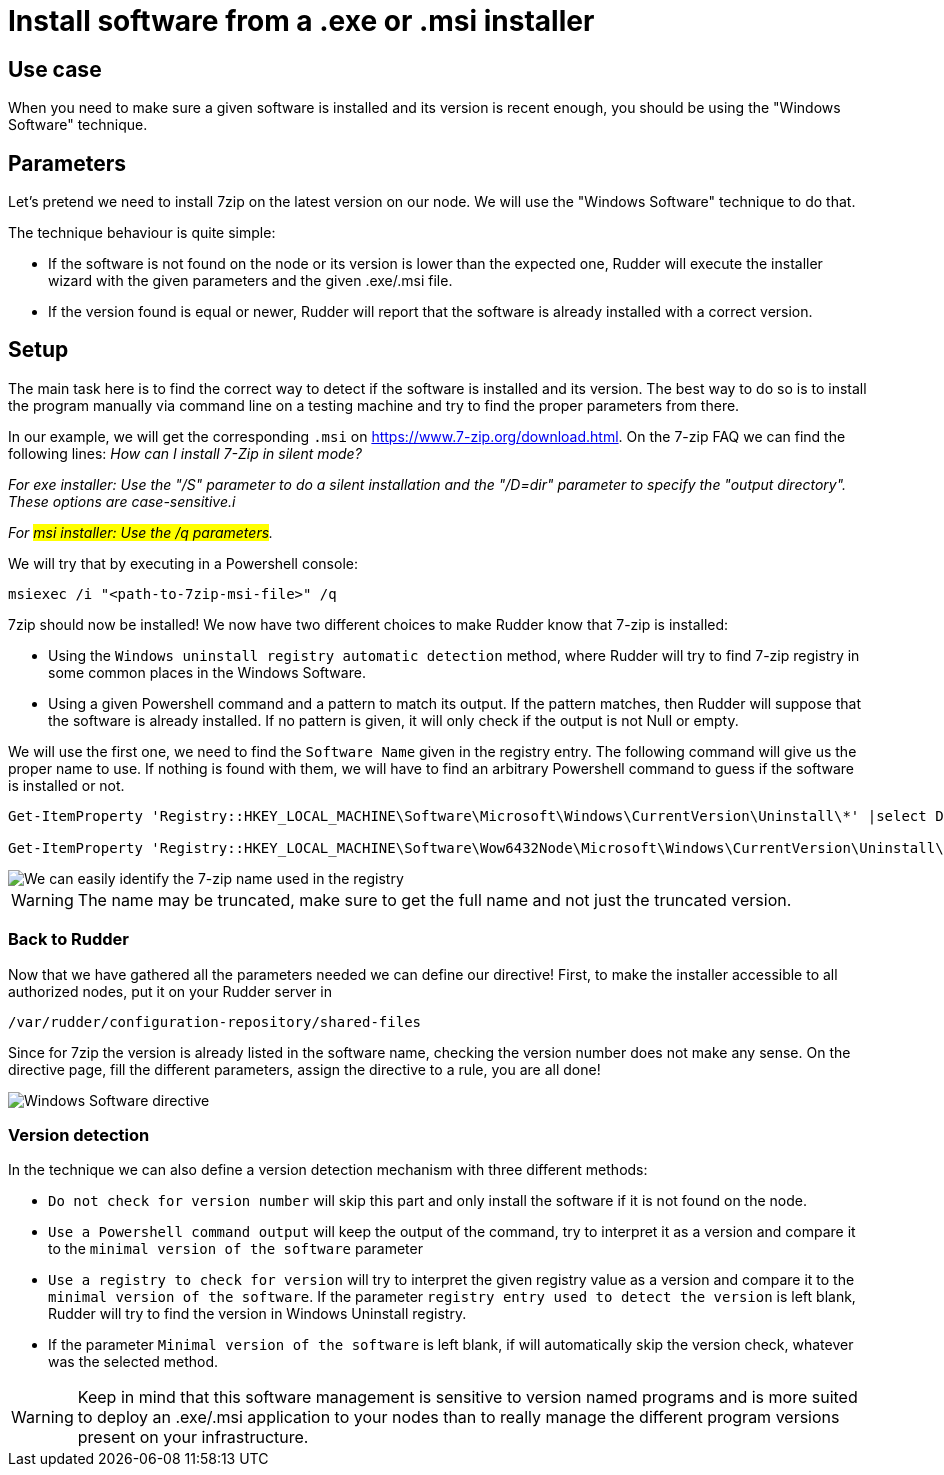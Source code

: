 = Install software from a .exe or .msi installer

== Use case

When you need to make sure a given software is installed and its version is
recent enough, you should be using the "Windows Software" technique.

== Parameters
Let's pretend we need to install 7zip on the latest version on our node.
We will use the "Windows Software" technique to do that.

The technique behaviour is quite simple:

- If the software is not found on the node or its version is lower than the expected one, Rudder will execute the installer wizard with the given parameters and the given .exe/.msi file.
- If the version found is equal or newer, Rudder will report that the software is already installed with a correct version.

== Setup
The main task here is to find the correct way to detect if the software is installed and its version. The best way to do so
is to install the program manually via command line on a testing machine and try to find the proper parameters from there.

In our example, we will get the corresponding `.msi` on https://www.7-zip.org/download.html.
On the 7-zip FAQ we can find the following lines:
_How can I install 7-Zip in silent mode?_

_For exe installer: Use the "/S" parameter to do a silent installation and the "/D=dir" parameter to specify the "output directory". These options are case-sensitive.i_

_For #msi installer: Use the /q parameters#._

We will try that by executing in a Powershell console:

----
msiexec /i "<path-to-7zip-msi-file>" /q
----

7zip should now be installed! We now have two different choices to make Rudder know that 7-zip is installed:

* Using the `Windows uninstall registry automatic detection` method, where Rudder will try to find 7-zip registry in
some common places in the Windows Software.
* Using a given Powershell command and a pattern to match its output. If the pattern matches, then Rudder will suppose that the software
is already installed. If no pattern is given, it will only check if the output is not Null or empty.

We will use the first one, we need to find the `Software Name` given in the registry entry.
The following command will give us the proper name to use. If nothing is found with them, we will have to find an arbitrary Powershell
command to guess if the software is installed or not.

----
Get-ItemProperty 'Registry::HKEY_LOCAL_MACHINE\Software\Microsoft\Windows\CurrentVersion\Uninstall\*' |select DisplayName, DisplayVersion, Version

Get-ItemProperty 'Registry::HKEY_LOCAL_MACHINE\Software\Wow6432Node\Microsoft\Windows\CurrentVersion\Uninstall\*' |select DisplayName, DisplayVersion, Version
----

image::7zip_registry.png[We can easily identify the 7-zip name used in the registry, which is here "7-Zip 19.00 (x64 edition)]

WARNING: The name may be truncated, make sure to get the full name and not just the truncated version.

=== Back to Rudder

Now that we have gathered all the parameters needed we can define our directive!
First, to make the installer accessible to all authorized nodes, put it on your Rudder server in

----
/var/rudder/configuration-repository/shared-files
----

Since for 7zip the version is already listed in the software name, checking the version number does not make any sense.
On the directive page, fill the different parameters, assign the directive to a rule, you are all done!

image::7zip_windows_software.png[Windows Software directive]

=== Version detection

In the technique we can also define a version detection mechanism with three different methods:

* `Do not check for version number` will skip this part and only install the software if it is not found on the node.
* `Use a Powershell command output` will keep the output of the command, try to interpret it as a version and compare it to the `minimal version of the software` parameter
* `Use a registry to check for version` will try to interpret the given registry value as a version and compare it to the `minimal version of the software`. If the parameter `registry entry used to detect the version` is left blank, Rudder will try to find the version in Windows Uninstall registry.
* If the parameter `Minimal version of the software` is left blank, if will automatically skip the version check, whatever was the selected method.

WARNING: Keep in mind that this software management is sensitive to version named programs and is more suited to deploy an .exe/.msi application to your nodes than to really manage the different program versions present on your infrastructure.

